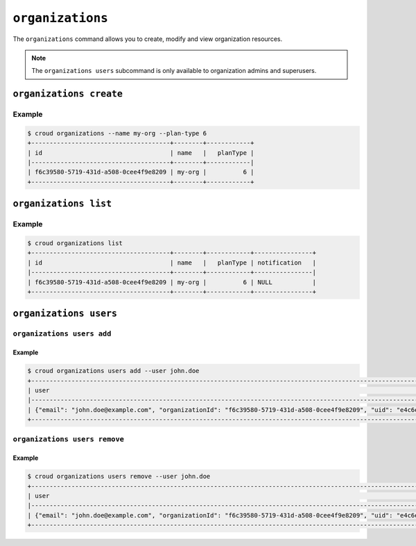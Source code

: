 =================
``organizations``
=================

The ``organizations`` command allows you to create, modify and view
organization resources.

.. argparse::
   :module: croud.__main__
   :func: get_parser
   :prog: croud
   :path: organizations
   :nosubcommands:

.. note::

   The ``organizations users`` subcommand is only available to organization
   admins and superusers.


``organizations create``
========================

.. argparse::
   :module: croud.__main__
   :func: get_parser
   :prog: croud
   :path: organizations create

Example
-------

.. code-block:: console

   $ croud organizations --name my-org --plan-type 6
   +--------------------------------------+--------+------------+
   | id                                   | name   |   planType |
   |--------------------------------------+--------+------------|
   | f6c39580-5719-431d-a508-0cee4f9e8209 | my-org |          6 |
   +--------------------------------------+--------+------------+


``organizations list``
======================

.. argparse::
   :module: croud.__main__
   :func: get_parser
   :prog: croud
   :path: organizations list

Example
-------

.. code-block:: console

   $ croud organizations list
   +--------------------------------------+--------+------------+----------------+
   | id                                   | name   |   planType | notification   |
   |--------------------------------------+--------+------------+----------------|
   | f6c39580-5719-431d-a508-0cee4f9e8209 | my-org |          6 | NULL           |
   +--------------------------------------+--------+------------+----------------+


``organizations users``
=======================

.. argparse::
   :module: croud.__main__
   :func: get_parser
   :prog: croud
   :path: organizations users
   :nosubcommands:


``organizations users add``
---------------------------

.. argparse::
   :module: croud.__main__
   :func: get_parser
   :prog: croud
   :path: organizations users add

Example
.......

.. code-block:: console

   $ croud organizations users add --user john.doe
   +--------------------------------------------------------------------------------------------------------------------------------------------+
   | user                                                                                                                                       |
   |--------------------------------------------------------------------------------------------------------------------------------------------|
   | {"email": "john.doe@example.com", "organizationId": "f6c39580-5719-431d-a508-0cee4f9e8209", "uid": "e4c6e51f-bd56-4d92-bdf8-9947531c3225"} |
   +--------------------------------------------------------------------------------------------------------------------------------------------+


``organizations users remove``
------------------------------

.. argparse::
   :module: croud.__main__
   :func: get_parser
   :prog: croud
   :path: organizations users remove

Example
.......

.. code-block:: console

   $ croud organizations users remove --user john.doe
   +--------------------------------------------------------------------------------------------------------------------------------------------+
   | user                                                                                                                                       |
   |--------------------------------------------------------------------------------------------------------------------------------------------|
   | {"email": "john.doe@example.com", "organizationId": "f6c39580-5719-431d-a508-0cee4f9e8209", "uid": "e4c6e51f-bd56-4d92-bdf8-9947531c3225"} |
   +--------------------------------------------------------------------------------------------------------------------------------------------+
